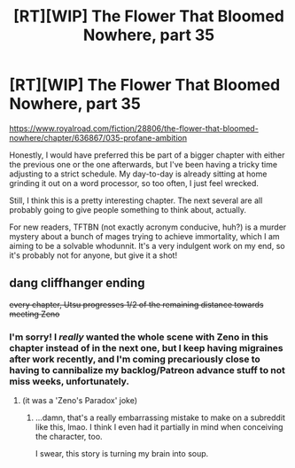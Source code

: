 #+TITLE: [RT][WIP] The Flower That Bloomed Nowhere, part 35

* [RT][WIP] The Flower That Bloomed Nowhere, part 35
:PROPERTIES:
:Author: lurinaa
:Score: 19
:DateUnix: 1614181300.0
:DateShort: 2021-Feb-24
:END:
[[https://www.royalroad.com/fiction/28806/the-flower-that-bloomed-nowhere/chapter/636867/035-profane-ambition]]

Honestly, I would have preferred this be part of a bigger chapter with either the previous one or the one afterwards, but I've been having a tricky time adjusting to a strict schedule. My day-to-day is already sitting at home grinding it out on a word processor, so too often, I just feel wrecked.

Still, I think this is a pretty interesting chapter. The next several are all probably going to give people something to think about, actually.

For new readers, TFTBN (not exactly acronym conducive, huh?) is a murder mystery about a bunch of mages trying to achieve immortality, which I am aiming to be a solvable whodunnit. It's a very indulgent work on my end, so it's probably not for anyone, but give it a shot!


** dang cliffhanger ending

+every chapter, Utsu progresses 1/2 of the remaining distance towards meeting Zeno+
:PROPERTIES:
:Author: tjhance
:Score: 2
:DateUnix: 1614204439.0
:DateShort: 2021-Feb-25
:END:

*** I'm sorry! I /really/ wanted the whole scene with Zeno in this chapter instead of in the next one, but I keep having migraines after work recently, and I'm coming precariously close to having to cannibalize my backlog/Patreon advance stuff to not miss weeks, unfortunately.
:PROPERTIES:
:Author: lurinaa
:Score: 3
:DateUnix: 1614219276.0
:DateShort: 2021-Feb-25
:END:

**** (it was a 'Zeno's Paradox' joke)
:PROPERTIES:
:Author: tjhance
:Score: 2
:DateUnix: 1614220704.0
:DateShort: 2021-Feb-25
:END:

***** ...damn, that's a really embarrassing mistake to make on a subreddit like this, lmao. I think I even had it partially in mind when conceiving the character, too.

I swear, this story is turning my brain into soup.
:PROPERTIES:
:Author: lurinaa
:Score: 5
:DateUnix: 1614221280.0
:DateShort: 2021-Feb-25
:END:
